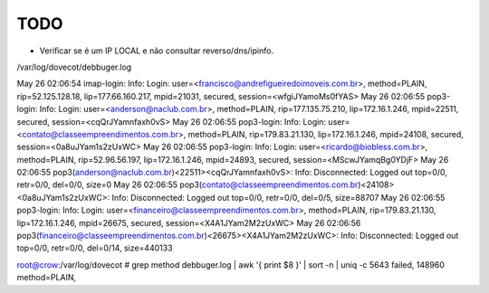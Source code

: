 TODO
----


* Verificar se é um IP LOCAL e não consultar reverso/dns/ipinfo.


/var/log/dovecot/debbuger.log

May 26 02:06:54 imap-login: Info: Login: user=<francisco@andrefigueiredoimoveis.com.br>, method=PLAIN, rip=52.125.128.18, lip=177.66.160.217, mpid=21031, secured, session=<wfgiJYamoMs0fYAS>
May 26 02:06:55 pop3-login: Info: Login: user=<anderson@naclub.com.br>, method=PLAIN, rip=177.135.75.210, lip=172.16.1.246, mpid=22511, secured, session=<cqQrJYamnfaxh0vS>
May 26 02:06:55 pop3-login: Info: Login: user=<contato@classeempreendimentos.com.br>, method=PLAIN, rip=179.83.21.130, lip=172.16.1.246, mpid=24108, secured, session=<0a8uJYam1s2zUxWC>
May 26 02:06:55 pop3-login: Info: Login: user=<ricardo@biobless.com.br>, method=PLAIN, rip=52.96.56.197, lip=172.16.1.246, mpid=24893, secured, session=<MScwJYamqBg0YDjF>
May 26 02:06:55 pop3(anderson@naclub.com.br)<22511><cqQrJYamnfaxh0vS>: Info: Disconnected: Logged out top=0/0, retr=0/0, del=0/0, size=0
May 26 02:06:55 pop3(contato@classeempreendimentos.com.br)<24108><0a8uJYam1s2zUxWC>: Info: Disconnected: Logged out top=0/0, retr=0/0, del=0/5, size=88707
May 26 02:06:55 pop3-login: Info: Login: user=<financeiro@classeempreendimentos.com.br>, method=PLAIN, rip=179.83.21.130, lip=172.16.1.246, mpid=26675, secured, session=<X4A1JYam2M2zUxWC>
May 26 02:06:56 pop3(financeiro@classeempreendimentos.com.br)<26675><X4A1JYam2M2zUxWC>: Info: Disconnected: Logged out top=0/0, retr=0/0, del=0/14, size=440133



root@crow:/var/log/dovecot # grep method debbuger.log | awk '{ print $8 }' | sort -n | uniq -c
5643 failed,
148960 method=PLAIN,






